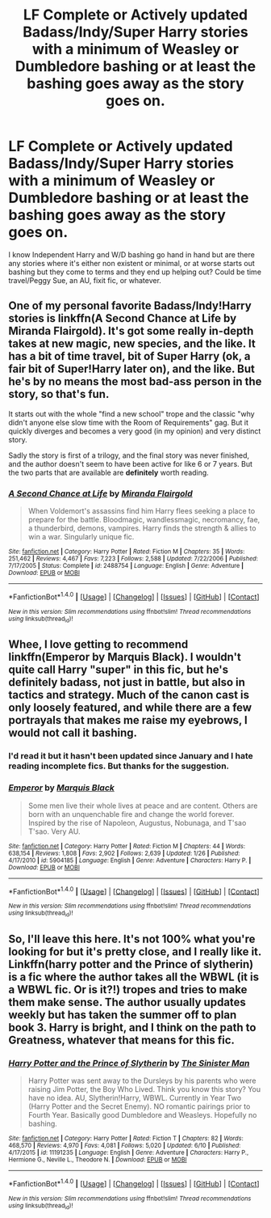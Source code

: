 #+TITLE: LF Complete or Actively updated Badass/Indy/Super Harry stories with a minimum of Weasley or Dumbledore bashing or at least the bashing goes away as the story goes on.

* LF Complete or Actively updated Badass/Indy/Super Harry stories with a minimum of Weasley or Dumbledore bashing or at least the bashing goes away as the story goes on.
:PROPERTIES:
:Author: Freshenstein
:Score: 9
:DateUnix: 1470025979.0
:DateShort: 2016-Aug-01
:FlairText: Request
:END:
I know Independent Harry and W/D bashing go hand in hand but are there any stories where it's either non existent or minimal, or at worse starts out bashing but they come to terms and they end up helping out? Could be time travel/Peggy Sue, an AU, fixit fic, or whatever.


** One of my personal favorite Badass/Indy!Harry stories is linkffn(A Second Chance at Life by Miranda Flairgold). It's got some really in-depth takes at new magic, new species, and the like. It has a bit of time travel, bit of Super Harry (ok, a fair bit of Super!Harry later on), and the like. But he's by no means the most bad-ass person in the story, so that's fun.

It starts out with the whole "find a new school" trope and the classic "why didn't anyone else slow time with the Room of Requirements" gag. But it quickly diverges and becomes a very good (in my opinion) and very distinct story.

Sadly the story is first of a trilogy, and the final story was never finished, and the author doesn't seem to have been active for like 6 or 7 years. But the two parts that are available are *definitely* worth reading.
:PROPERTIES:
:Author: ajford
:Score: 3
:DateUnix: 1470056827.0
:DateShort: 2016-Aug-01
:END:

*** [[http://www.fanfiction.net/s/2488754/1/][*/A Second Chance at Life/*]] by [[https://www.fanfiction.net/u/100447/Miranda-Flairgold][/Miranda Flairgold/]]

#+begin_quote
  When Voldemort's assassins find him Harry flees seeking a place to prepare for the battle. Bloodmagic, wandlessmagic, necromancy, fae, a thunderbird, demons, vampires. Harry finds the strength & allies to win a war. Singularly unique fic.
#+end_quote

^{/Site/: [[http://www.fanfiction.net/][fanfiction.net]] *|* /Category/: Harry Potter *|* /Rated/: Fiction M *|* /Chapters/: 35 *|* /Words/: 251,462 *|* /Reviews/: 4,467 *|* /Favs/: 7,223 *|* /Follows/: 2,588 *|* /Updated/: 7/22/2006 *|* /Published/: 7/17/2005 *|* /Status/: Complete *|* /id/: 2488754 *|* /Language/: English *|* /Genre/: Adventure *|* /Download/: [[http://www.ff2ebook.com/old/ffn-bot/index.php?id=2488754&source=ff&filetype=epub][EPUB]] or [[http://www.ff2ebook.com/old/ffn-bot/index.php?id=2488754&source=ff&filetype=mobi][MOBI]]}

--------------

*FanfictionBot*^{1.4.0} *|* [[[https://github.com/tusing/reddit-ffn-bot/wiki/Usage][Usage]]] | [[[https://github.com/tusing/reddit-ffn-bot/wiki/Changelog][Changelog]]] | [[[https://github.com/tusing/reddit-ffn-bot/issues/][Issues]]] | [[[https://github.com/tusing/reddit-ffn-bot/][GitHub]]] | [[[https://www.reddit.com/message/compose?to=tusing][Contact]]]

^{/New in this version: Slim recommendations using/ ffnbot!slim! /Thread recommendations using/ linksub(thread_id)!}
:PROPERTIES:
:Author: FanfictionBot
:Score: 2
:DateUnix: 1470056861.0
:DateShort: 2016-Aug-01
:END:


** Whee, I love getting to recommend linkffn(Emperor by Marquis Black). I wouldn't quite call Harry "super" in this fic, but he's definitely badass, not just in battle, but also in tactics and strategy. Much of the canon cast is only loosely featured, and while there are a few portrayals that makes me raise my eyebrows, I would not call it bashing.
:PROPERTIES:
:Author: Magnive
:Score: 1
:DateUnix: 1470073216.0
:DateShort: 2016-Aug-01
:END:

*** I'd read it but it hasn't been updated since January and I hate reading incomplete fics. But thanks for the suggestion.
:PROPERTIES:
:Author: Freshenstein
:Score: 2
:DateUnix: 1470073904.0
:DateShort: 2016-Aug-01
:END:


*** [[http://www.fanfiction.net/s/5904185/1/][*/Emperor/*]] by [[https://www.fanfiction.net/u/1227033/Marquis-Black][/Marquis Black/]]

#+begin_quote
  Some men live their whole lives at peace and are content. Others are born with an unquenchable fire and change the world forever. Inspired by the rise of Napoleon, Augustus, Nobunaga, and T'sao T'sao. Very AU.
#+end_quote

^{/Site/: [[http://www.fanfiction.net/][fanfiction.net]] *|* /Category/: Harry Potter *|* /Rated/: Fiction M *|* /Chapters/: 44 *|* /Words/: 638,154 *|* /Reviews/: 1,808 *|* /Favs/: 2,902 *|* /Follows/: 2,639 *|* /Updated/: 1/26 *|* /Published/: 4/17/2010 *|* /id/: 5904185 *|* /Language/: English *|* /Genre/: Adventure *|* /Characters/: Harry P. *|* /Download/: [[http://www.ff2ebook.com/old/ffn-bot/index.php?id=5904185&source=ff&filetype=epub][EPUB]] or [[http://www.ff2ebook.com/old/ffn-bot/index.php?id=5904185&source=ff&filetype=mobi][MOBI]]}

--------------

*FanfictionBot*^{1.4.0} *|* [[[https://github.com/tusing/reddit-ffn-bot/wiki/Usage][Usage]]] | [[[https://github.com/tusing/reddit-ffn-bot/wiki/Changelog][Changelog]]] | [[[https://github.com/tusing/reddit-ffn-bot/issues/][Issues]]] | [[[https://github.com/tusing/reddit-ffn-bot/][GitHub]]] | [[[https://www.reddit.com/message/compose?to=tusing][Contact]]]

^{/New in this version: Slim recommendations using/ ffnbot!slim! /Thread recommendations using/ linksub(thread_id)!}
:PROPERTIES:
:Author: FanfictionBot
:Score: 1
:DateUnix: 1470073255.0
:DateShort: 2016-Aug-01
:END:


** So, I'll leave this here. It's not 100% what you're looking for but it's pretty close, and I really like it. Linkffn(harry potter and the Prince of slytherin) is a fic where the author takes all the WBWL (it is a WBWL fic. Or is it?!) tropes and tries to make them make sense. The author usually updates weekly but has taken the summer off to plan book 3. Harry is bright, and I think on the path to Greatness, whatever that means for this fic.
:PROPERTIES:
:Author: Seeker0fTruth
:Score: 1
:DateUnix: 1470160755.0
:DateShort: 2016-Aug-02
:END:

*** [[http://www.fanfiction.net/s/11191235/1/][*/Harry Potter and the Prince of Slytherin/*]] by [[https://www.fanfiction.net/u/4788805/The-Sinister-Man][/The Sinister Man/]]

#+begin_quote
  Harry Potter was sent away to the Dursleys by his parents who were raising Jim Potter, the Boy Who Lived. Think you know this story? You have no idea. AU, Slytherin!Harry, WBWL. Currently in Year Two (Harry Potter and the Secret Enemy). NO romantic pairings prior to Fourth Year. Basically good Dumbledore and Weasleys. Hopefully no bashing.
#+end_quote

^{/Site/: [[http://www.fanfiction.net/][fanfiction.net]] *|* /Category/: Harry Potter *|* /Rated/: Fiction T *|* /Chapters/: 82 *|* /Words/: 468,570 *|* /Reviews/: 4,970 *|* /Favs/: 4,081 *|* /Follows/: 5,020 *|* /Updated/: 6/10 *|* /Published/: 4/17/2015 *|* /id/: 11191235 *|* /Language/: English *|* /Genre/: Adventure *|* /Characters/: Harry P., Hermione G., Neville L., Theodore N. *|* /Download/: [[http://www.ff2ebook.com/old/ffn-bot/index.php?id=11191235&source=ff&filetype=epub][EPUB]] or [[http://www.ff2ebook.com/old/ffn-bot/index.php?id=11191235&source=ff&filetype=mobi][MOBI]]}

--------------

*FanfictionBot*^{1.4.0} *|* [[[https://github.com/tusing/reddit-ffn-bot/wiki/Usage][Usage]]] | [[[https://github.com/tusing/reddit-ffn-bot/wiki/Changelog][Changelog]]] | [[[https://github.com/tusing/reddit-ffn-bot/issues/][Issues]]] | [[[https://github.com/tusing/reddit-ffn-bot/][GitHub]]] | [[[https://www.reddit.com/message/compose?to=tusing][Contact]]]

^{/New in this version: Slim recommendations using/ ffnbot!slim! /Thread recommendations using/ linksub(thread_id)!}
:PROPERTIES:
:Author: FanfictionBot
:Score: 1
:DateUnix: 1470160769.0
:DateShort: 2016-Aug-02
:END:
